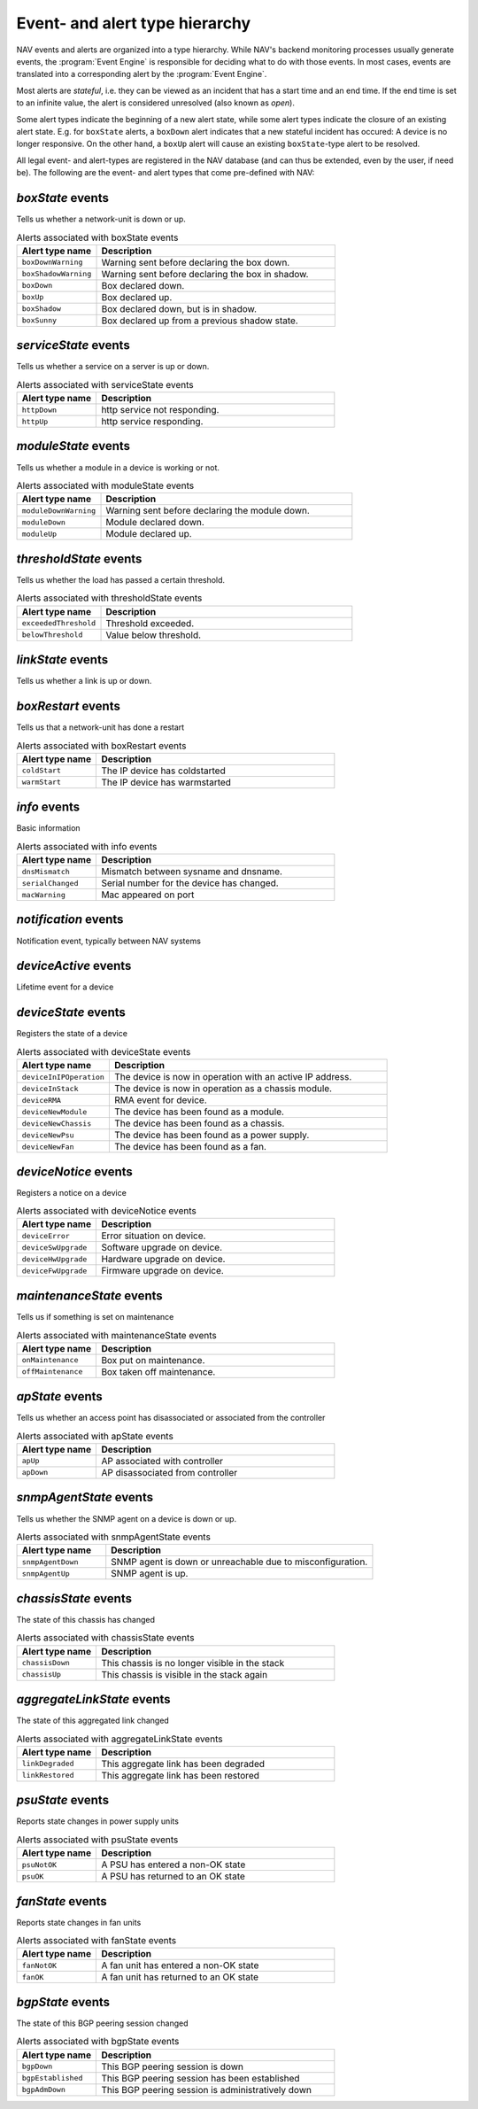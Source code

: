 Event- and alert type hierarchy
===============================

NAV events and alerts are organized into a type hierarchy. While NAV's backend
monitoring processes usually generate events, the :program:`Event Engine` is
responsible for deciding what to do with those events. In most cases, events
are translated into a corresponding alert by the :program:`Event Engine`.

Most alerts are *stateful*, i.e. they can be viewed as an incident that has a
start time and an end time. If the end time is set to an infinite value, the
alert is considered unresolved (also known as *open*).

Some alert types indicate the beginning of a new alert state, while some alert
types indicate the closure of an existing alert state. E.g. for ``boxState``
alerts, a ``boxDown`` alert indicates that a new stateful incident has occured:
A device is no longer responsive. On the other hand, a ``boxUp`` alert will
cause an existing ``boxState``-type alert to be resolved.


All legal event- and alert-types are registered in the NAV database (and can
thus be extended, even by the user, if need be). The following are the event-
and alert types that come pre-defined with NAV:



*boxState* events
-----------------
Tells us whether a network-unit is down or up.

.. list-table:: Alerts associated with boxState events
   :widths: 25 75
   :header-rows: 1

   * - Alert type name
     - Description
   * - ``boxDownWarning``
     - Warning sent before declaring the box down.
   * - ``boxShadowWarning``
     - Warning sent before declaring the box in shadow.
   * - ``boxDown``
     - Box declared down.
   * - ``boxUp``
     - Box declared up.
   * - ``boxShadow``
     - Box declared down, but is in shadow.
   * - ``boxSunny``
     - Box declared up from a previous shadow state.




*serviceState* events
---------------------
Tells us whether a service on a server is up or down.

.. list-table:: Alerts associated with serviceState events
   :widths: 25 75
   :header-rows: 1

   * - Alert type name
     - Description
   * - ``httpDown``
     - http service not responding.
   * - ``httpUp``
     - http service responding.




*moduleState* events
--------------------
Tells us whether a module in a device is working or not.

.. list-table:: Alerts associated with moduleState events
   :widths: 25 75
   :header-rows: 1

   * - Alert type name
     - Description
   * - ``moduleDownWarning``
     - Warning sent before declaring the module down.
   * - ``moduleDown``
     - Module declared down.
   * - ``moduleUp``
     - Module declared up.




*thresholdState* events
-----------------------
Tells us whether the load has passed a certain threshold.

.. list-table:: Alerts associated with thresholdState events
   :widths: 25 75
   :header-rows: 1

   * - Alert type name
     - Description
   * - ``exceededThreshold``
     - Threshold exceeded.
   * - ``belowThreshold``
     - Value below threshold.




*linkState* events
------------------
Tells us whether a link is up or down.




*boxRestart* events
-------------------
Tells us that a network-unit has done a restart

.. list-table:: Alerts associated with boxRestart events
   :widths: 25 75
   :header-rows: 1

   * - Alert type name
     - Description
   * - ``coldStart``
     - The IP device has coldstarted
   * - ``warmStart``
     - The IP device has warmstarted




*info* events
-------------
Basic information

.. list-table:: Alerts associated with info events
   :widths: 25 75
   :header-rows: 1

   * - Alert type name
     - Description
   * - ``dnsMismatch``
     - Mismatch between sysname and dnsname.
   * - ``serialChanged``
     - Serial number for the device has changed.
   * - ``macWarning``
     - Mac appeared on port




*notification* events
---------------------
Notification event, typically between NAV systems




*deviceActive* events
---------------------
Lifetime event for a device





*deviceState* events
--------------------
Registers the state of a device

.. list-table:: Alerts associated with deviceState events
   :widths: 25 75
   :header-rows: 1

   * - Alert type name
     - Description
   * - ``deviceInIPOperation``
     - The device is now in operation with an active IP address.
   * - ``deviceInStack``
     - The device is now in operation as a chassis module.
   * - ``deviceRMA``
     - RMA event for device.
   * - ``deviceNewModule``
     -  The device has been found as a module.
   * - ``deviceNewChassis``
     - The device has been found as a chassis.
   * - ``deviceNewPsu``
     - The device has been found as a power supply.
   * - ``deviceNewFan``
     - The device has been found as a fan.



*deviceNotice* events
---------------------
Registers a notice on a device

.. list-table:: Alerts associated with deviceNotice events
   :widths: 25 75
   :header-rows: 1

   * - Alert type name
     - Description
   * - ``deviceError``
     - Error situation on device.
   * - ``deviceSwUpgrade``
     - Software upgrade on device.
   * - ``deviceHwUpgrade``
     - Hardware upgrade on device.
   * - ``deviceFwUpgrade``
     - Firmware upgrade on device.




*maintenanceState* events
-------------------------
Tells us if something is set on maintenance

.. list-table:: Alerts associated with maintenanceState events
   :widths: 25 75
   :header-rows: 1

   * - Alert type name
     - Description
   * - ``onMaintenance``
     - Box put on maintenance.
   * - ``offMaintenance``
     - Box taken off maintenance.




*apState* events
----------------
Tells us whether an access point has disassociated or associated from the controller

.. list-table:: Alerts associated with apState events
   :widths: 25 75
   :header-rows: 1

   * - Alert type name
     - Description
   * - ``apUp``
     - AP associated with controller
   * - ``apDown``
     - AP disassociated from controller




*snmpAgentState* events
-----------------------
Tells us whether the SNMP agent on a device is down or up.

.. list-table:: Alerts associated with snmpAgentState events
   :widths: 25 75
   :header-rows: 1

   * - Alert type name
     - Description
   * - ``snmpAgentDown``
     - SNMP agent is down or unreachable due to misconfiguration.
   * - ``snmpAgentUp``
     - SNMP agent is up.




*chassisState* events
---------------------
The state of this chassis has changed

.. list-table:: Alerts associated with chassisState events
   :widths: 25 75
   :header-rows: 1

   * - Alert type name
     - Description
   * - ``chassisDown``
     - This chassis is no longer visible in the stack
   * - ``chassisUp``
     - This chassis is visible in the stack again




*aggregateLinkState* events
---------------------------
The state of this aggregated link changed

.. list-table:: Alerts associated with aggregateLinkState events
   :widths: 25 75
   :header-rows: 1

   * - Alert type name
     - Description
   * - ``linkDegraded``
     - This aggregate link has been degraded
   * - ``linkRestored``
     - This aggregate link has been restored




*psuState* events
-----------------
Reports state changes in power supply units

.. list-table:: Alerts associated with psuState events
   :widths: 25 75
   :header-rows: 1

   * - Alert type name
     - Description
   * - ``psuNotOK``
     - A PSU has entered a non-OK state
   * - ``psuOK``
     - A PSU has returned to an OK state




*fanState* events
-----------------
Reports state changes in fan units

.. list-table:: Alerts associated with fanState events
   :widths: 25 75
   :header-rows: 1

   * - Alert type name
     - Description
   * - ``fanNotOK``
     - A fan unit has entered a non-OK state
   * - ``fanOK``
     - A fan unit has returned to an OK state




*bgpState* events
-----------------
The state of this BGP peering session changed

.. list-table:: Alerts associated with bgpState events
   :widths: 25 75
   :header-rows: 1

   * - Alert type name
     - Description
   * - ``bgpDown``
     - This BGP peering session is down
   * - ``bgpEstablished``
     - This BGP peering session has been established
   * - ``bgpAdmDown``
     - This BGP peering session is administratively down




